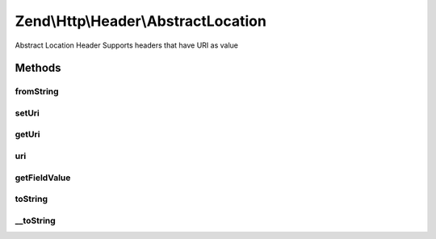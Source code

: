.. Http/Header/AbstractLocation.php generated using docpx on 01/30/13 03:32am


Zend\\Http\\Header\\AbstractLocation
====================================

Abstract Location Header
Supports headers that have URI as value

Methods
+++++++

fromString
----------

.. function:: fromString()


    Create location-based header from string

    :param string: 

    :rtype: AbstractLocation 

    :throws: Exception\InvalidArgumentException 



setUri
------

.. function:: setUri()


    Set the URI/URL for this header, this can be a string or an instance of Zend\Uri\Http

    :param string|UriInterface: 

    :rtype: AbstractLocation 

    :throws: Exception\InvalidArgumentException 



getUri
------

.. function:: getUri()


    Return the URI for this header

    :rtype: string 



uri
---

.. function:: uri()


    Return the URI for this header as an instance of Zend\Uri\Http

    :rtype: UriInterface 



getFieldValue
-------------

.. function:: getFieldValue()


    Get header value as URI string

    :rtype: string 



toString
--------

.. function:: toString()


    Output header line

    :rtype: string 



__toString
----------

.. function:: __toString()


    Allow casting to string

    :rtype: string 



